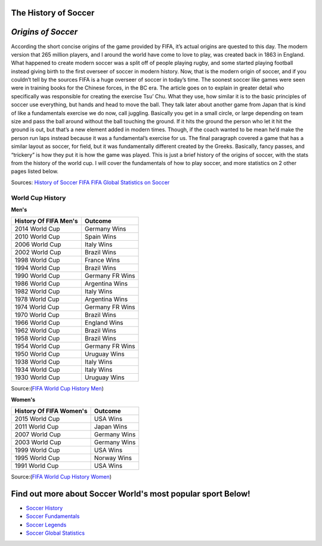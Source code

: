 =====================
The History of Soccer 
=====================

	.. image:: img/shoe.jpg
	      :height: 200px
	      :width: 450px
	      :scale: 50 %
	      :alt: Soccer Cleet
	      :align: right

===================
*Origins of Soccer*
===================

According the short concise origins of the game provided by FIFA, it’s actual origins are quested to this day. The modern version that 265 million players, and I around the world have come to love to play, was created back in 1863 in England.  What happened to create modern soccer was a split off of people playing rugby, and some started playing football instead giving birth to the first overseer of soccer in modern history. Now, that is the modern origin of soccer, and if you couldn’t tell by the sources FIFA is a huge overseer of soccer in today’s time. The soonest soccer like games were seen were in training books for the Chinese forces, in the BC era. The article goes on to explain in greater detail who specifically was responsible for creating the exercise Tsu’ Chu.  What they use, how similar it is to the basic principles of soccer use everything, but hands and head to move the ball. They talk later about another game from Japan that is kind of like a fundamentals exercise we do now, call juggling. Basically you get in a small circle, or large depending on team size and pass the ball around without the ball touching the ground. If it hits the ground the person who let it hit the ground is out, but that’s a new element added in modern times. Though, if the coach wanted to be mean he’d make the person run laps instead because it was a fundamental’s exercise for us. The final paragraph covered a game that has a similar layout as soccer, for field, but it was fundamentally different created by the Greeks. Basically, fancy passes, and “trickery” is how they put it is how the game was played. This is just a brief history of the origins of soccer, with the stats from the history of the world cup. I will cover the fundamentals of how to play soccer, and more statistics on 2 other pages listed below. 


Sources: `History of Soccer FIFA <http://www.fifa.com/about-fifa/who-we-are/the-game/>`_ `FIFA Global Statistics on Soccer <http://www.fifa.com/mm/document/fifafacts/bcoffsurv/emaga_9384_10704.pdf>`_ 

**World Cup History**
---------------------

**Men's**

+-----------------------+-----------------------+
| History Of FIFA Men's |         Outcome       |
+=======================+=======================+
|   2014 World Cup      |     Germany Wins      |
+-----------------------+-----------------------+
|   2010 World Cup      |     Spain Wins        |                       
+-----------------------+-----------------------+
|   2006 World Cup      |     Italy Wins        |                      
+-----------------------+-----------------------+
|   2002 World Cup      |     Brazil Wins       |
+-----------------------+-----------------------+
|   1998 World Cup      |     France Wins       |
+-----------------------+-----------------------+
|   1994 World Cup      |     Brazil Wins       |
+-----------------------+-----------------------+ 
|   1990 World Cup      |    Germany FR  Wins   |
+-----------------------+-----------------------+ 
|   1986 World Cup      |    Argentina  Wins    |
+-----------------------+-----------------------+
|   1982 World Cup      |    Italy Wins         |
+-----------------------+-----------------------+
|   1978 World Cup      |   Argentina  Wins     |
+-----------------------+-----------------------+
|   1974 World Cup      |   Germany FR  Wins    |
+-----------------------+-----------------------+
|   1970 World Cup      |   Brazil Wins         |
+-----------------------+-----------------------+
|   1966 World Cup      |   England Wins        |
+-----------------------+-----------------------+
|   1962 World Cup      |   Brazil Wins         |
+-----------------------+-----------------------+
|   1958 World Cup      |   Brazil Wins         |
+-----------------------+-----------------------+
|   1954 World Cup      |  Germany FR  Wins     |
+-----------------------+-----------------------+
|   1950 World Cup      |   Uruguay Wins        |
+-----------------------+-----------------------+
|   1938 World Cup      |   Italy Wins          |
+-----------------------+-----------------------+
|   1934 World Cup      |   Italy Wins          |
+-----------------------+-----------------------+
|   1930 World Cup      |   Uruguay Wins        |
+-----------------------+-----------------------+

Source:(`FIFA World Cup History Men <http://www.fifa.com/fifa-tournaments/archive/worldcup/>`_)												
											
**Women's**
  								
+-----------------------+-----------------------+
|History Of FIFA Women's|         Outcome       |
+=======================+=======================+
|     2015 World Cup    |         USA Wins      |
+-----------------------+-----------------------+
|     2011 World Cup    |        Japan Wins     |                       
+-----------------------+-----------------------+
|     2007 World Cup    |        Germany Wins   |                      
+-----------------------+-----------------------+
|     2003 World Cup    |        Germany Wins   |
+-----------------------+-----------------------+
|     1999 World Cup    |        USA Wins       |
+-----------------------+-----------------------+
|     1995  World Cup   |        Norway Wins    |
+-----------------------+-----------------------+ 
|     1991 World Cup    |        USA Wins       |
+-----------------------+-----------------------+ 

Source:(`FIFA World Cup History Women <http://www.fifa.com/fifa-tournaments/archive/womensworldcup/>`_)

============================================================
Find out more about Soccer World's most popular sport Below!
============================================================
* `Soccer History <soccer.html>`_
* `Soccer Fundamentals <soccer_fundamentals.html>`_
* `Soccer Legends <soccer_legends.html>`_
* `Soccer Global Statistics <soccer_global_stats.html>`_
